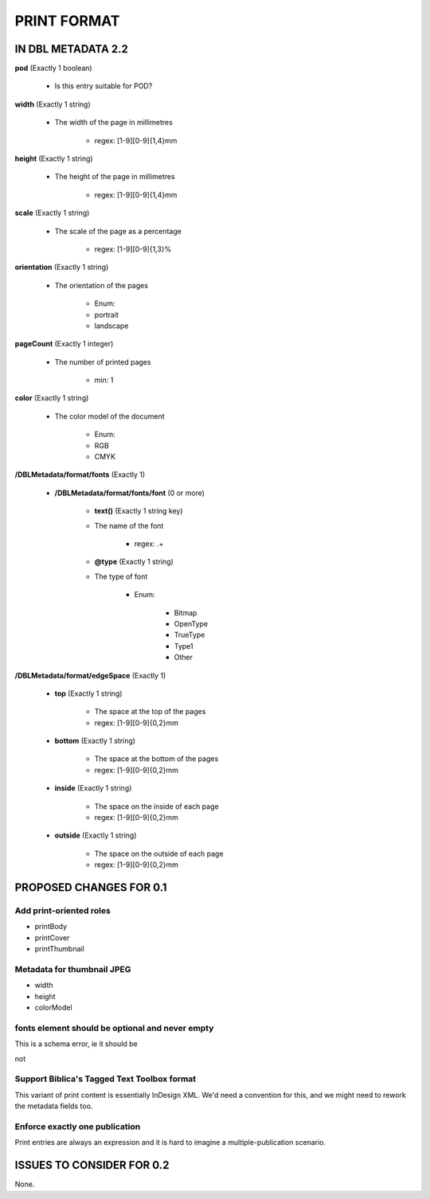 ############
PRINT FORMAT
############

*******************
IN DBL METADATA 2.2
*******************

**pod** (Exactly 1 boolean)

    * Is this entry suitable for POD?

**width** (Exactly 1 string)

    * The width of the page in millimetres

        * regex: [1-9][0-9]{1,4}mm

**height** (Exactly 1 string)

    * The height of the page in millimetres

        * regex: [1-9][0-9]{1,4}mm

**scale** (Exactly 1 string)

    * The scale of the page as a percentage

        * regex: [1-9][0-9]{1,3}%

**orientation** (Exactly 1 string)

    * The orientation of the pages

        * Enum:

        * portrait

        * landscape

**pageCount** (Exactly 1 integer)

    * The number of printed pages

        * min: 1

**color** (Exactly 1 string)

    * The color model of the document

        * Enum:

        * RGB

        * CMYK

**/DBLMetadata/format/fonts** (Exactly 1)

    * **/DBLMetadata/format/fonts/font** (0 or more)

        * **text()** (Exactly 1 string key)

        * The name of the font

            * regex: .+

        * **@type** (Exactly 1 string)

        * The type of font

            * Enum:

                * Bitmap

                * OpenType

                * TrueType

                * Type1

                * Other

**/DBLMetadata/format/edgeSpace** (Exactly 1)

    * **top** (Exactly 1 string)

        * The space at the top of the pages

        * regex: [1-9][0-9]{0,2}mm

    * **bottom** (Exactly 1 string)

        * The space at the bottom of the pages

        * regex: [1-9][0-9]{0,2}mm

    * **inside** (Exactly 1 string)

        * The space on the inside of each page

        * regex: [1-9][0-9]{0,2}mm

    * **outside** (Exactly 1 string)

        * The space on the outside of each page

        * regex: [1-9][0-9]{0,2}mm


************************
PROPOSED CHANGES FOR 0.1
************************

========================
Add print-oriented roles
========================

* printBody

* printCover

* printThumbnail

===========================
Metadata for thumbnail JPEG
===========================

* width

* height

* colorModel

================================================
fonts element should be optional and never empty
================================================

This is a schema error, ie it should be

.. ::

    element fonts { printFormatFontElement+ }?

not

.. ::

    element fonts { printFormatFontElement* }

============================================
Support Biblica's Tagged Text Toolbox format
============================================

This variant of print content is essentially InDesign XML. We'd need a convention for this,
and we might need to rework the metadata fields too.

===============================
Enforce exactly one publication
===============================

Print entries are always an expression and it is hard to imagine a multiple-publication scenario.

**************************
ISSUES TO CONSIDER FOR 0.2
**************************

None.
